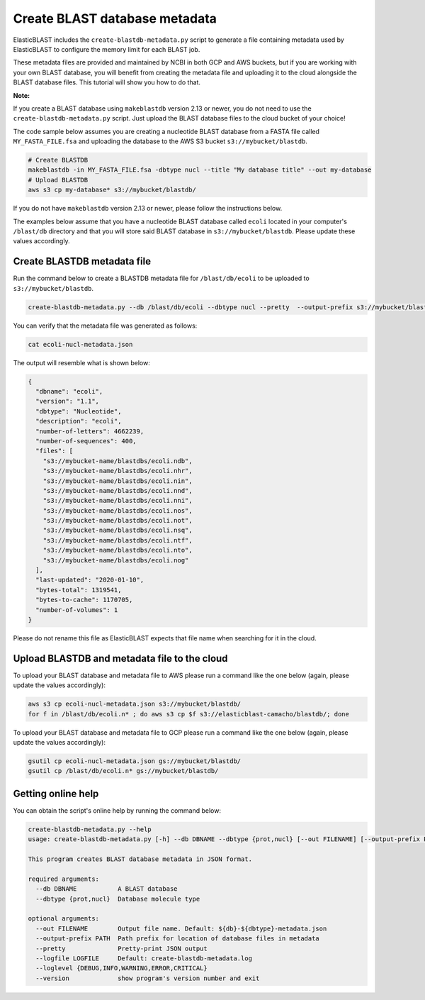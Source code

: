 ..                           PUBLIC DOMAIN NOTICE
..              National Center for Biotechnology Information
..  
.. This software is a "United States Government Work" under the
.. terms of the United States Copyright Act.  It was written as part of
.. the authors' official duties as United States Government employees and
.. thus cannot be copyrighted.  This software is freely available
.. to the public for use.  The National Library of Medicine and the U.S.
.. Government have not placed any restriction on its use or reproduction.
..   
.. Although all reasonable efforts have been taken to ensure the accuracy
.. and reliability of the software and data, the NLM and the U.S.
.. Government do not and cannot warrant the performance or results that
.. may be obtained by using this software or data.  The NLM and the U.S.
.. Government disclaim all warranties, express or implied, including
.. warranties of performance, merchantability or fitness for any particular
.. purpose.
..   
.. Please cite NCBI in any work or product based on this material.

.. _tutorial_create_blastdb_metadata:

Create BLAST database metadata
==============================

ElasticBLAST includes the ``create-blastdb-metadata.py`` script to generate a
file containing metadata used by ElasticBLAST to configure the memory limit for
each BLAST job.

These metadata files are provided and maintained by NCBI in both GCP and AWS
buckets, but if you are working with your own BLAST database, you will benefit
from creating the metadata file and uploading it to the cloud alongside the
BLAST database files. This tutorial will show you how to do that.

**Note:**

If you create a BLAST database using ``makeblastdb`` version 2.13 or newer,
you do not need to use the ``create-blastdb-metadata.py`` script. Just upload
the BLAST database files to the cloud bucket of your choice!

The code sample below assumes you are creating a nucleotide
BLAST database from a FASTA file called ``MY_FASTA_FILE.fsa`` and uploading the
database to the AWS S3 bucket ``s3://mybucket/blastdb``.

.. code-block:: bash

   # Create BLASTDB
   makeblastdb -in MY_FASTA_FILE.fsa -dbtype nucl --title "My database title" --out my-database 
   # Upload BLASTDB
   aws s3 cp my-database* s3://mybucket/blastdb/

If you do not have ``makeblastdb`` version 2.13 or newer, please follow the
instructions below.

The examples below assume that you have a nucleotide BLAST database called 
``ecoli`` located in your computer's ``/blast/db`` directory and that you
will store said BLAST database in ``s3://mybucket/blastdb``. Please update 
these values accordingly.

Create BLASTDB metadata file
^^^^^^^^^^^^^^^^^^^^^^^^^^^^

Run the command below to create a BLASTDB metadata file for ``/blast/db/ecoli``
to be uploaded to ``s3://mybucket/blastdb``.

.. code-block:: bash

   create-blastdb-metadata.py --db /blast/db/ecoli --dbtype nucl --pretty  --output-prefix s3://mybucket/blastdb

You can verify that the metadata file was generated as follows:

.. code-block:: bash
    
   cat ecoli-nucl-metadata.json

The output will resemble what is shown below:

.. code-block:: bash
    
   {
     "dbname": "ecoli",
     "version": "1.1",
     "dbtype": "Nucleotide",
     "description": "ecoli",
     "number-of-letters": 4662239,
     "number-of-sequences": 400,
     "files": [
       "s3://mybucket-name/blastdbs/ecoli.ndb",
       "s3://mybucket-name/blastdbs/ecoli.nhr",
       "s3://mybucket-name/blastdbs/ecoli.nin",
       "s3://mybucket-name/blastdbs/ecoli.nnd",
       "s3://mybucket-name/blastdbs/ecoli.nni",
       "s3://mybucket-name/blastdbs/ecoli.nos",
       "s3://mybucket-name/blastdbs/ecoli.not",
       "s3://mybucket-name/blastdbs/ecoli.nsq",
       "s3://mybucket-name/blastdbs/ecoli.ntf",
       "s3://mybucket-name/blastdbs/ecoli.nto",
       "s3://mybucket-name/blastdbs/ecoli.nog"
     ],
     "last-updated": "2020-01-10",
     "bytes-total": 1319541,
     "bytes-to-cache": 1170705,
     "number-of-volumes": 1
   }

Please do not rename this file as ElasticBLAST expects that file name when
searching for it in the cloud.

Upload BLASTDB and metadata file to the cloud
^^^^^^^^^^^^^^^^^^^^^^^^^^^^^^^^^^^^^^^^^^^^^

To upload your BLAST database and metadata file to AWS please run a command
like the one below (again, please update the values accordingly):

.. code-block:: bash

    aws s3 cp ecoli-nucl-metadata.json s3://mybucket/blastdb/
    for f in /blast/db/ecoli.n* ; do aws s3 cp $f s3://elasticblast-camacho/blastdb/; done

To upload your BLAST database and metadata file to GCP please run a command
like the one below (again, please update the values accordingly):

.. code-block:: bash

    gsutil cp ecoli-nucl-metadata.json gs://mybucket/blastdb/
    gsutil cp /blast/db/ecoli.n* gs://mybucket/blastdb/

Getting online help
^^^^^^^^^^^^^^^^^^^

You can obtain the script's online help by running the command below:

.. code-block::

    create-blastdb-metadata.py --help
    usage: create-blastdb-metadata.py [-h] --db DBNAME --dbtype {prot,nucl} [--out FILENAME] [--output-prefix PATH] [--pretty] [--logfile LOGFILE] [--loglevel {DEBUG,INFO,WARNING,ERROR,CRITICAL}] [--version]
    
    This program creates BLAST database metadata in JSON format.
    
    required arguments:
      --db DBNAME           A BLAST database
      --dbtype {prot,nucl}  Database molecule type
    
    optional arguments:
      --out FILENAME        Output file name. Default: ${db}-${dbtype}-metadata.json
      --output-prefix PATH  Path prefix for location of database files in metadata
      --pretty              Pretty-print JSON output
      --logfile LOGFILE     Default: create-blastdb-metadata.log
      --loglevel {DEBUG,INFO,WARNING,ERROR,CRITICAL}
      --version             show program's version number and exit


